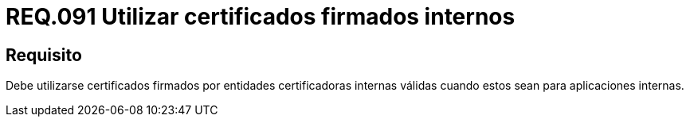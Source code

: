 :slug: rules/091/
:category: rules
:description: En el presente documento se detallan los lineamientos o requerimientos de seguridad relacionados al uso de certificados, los cuales, se recomienda, deben ir firmados por entidades certificadoras internas válidas cuando estos sean para aplicaciones internas.
:keywords: Certificado, Entidades certificadoras, Aplicaciones, Firma, Requerimiento, Seguridad.
:rules: yes

= REQ.091 Utilizar certificados firmados internos

== Requisito

Debe utilizarse certificados firmados
por entidades certificadoras internas válidas
cuando estos sean para aplicaciones internas.
